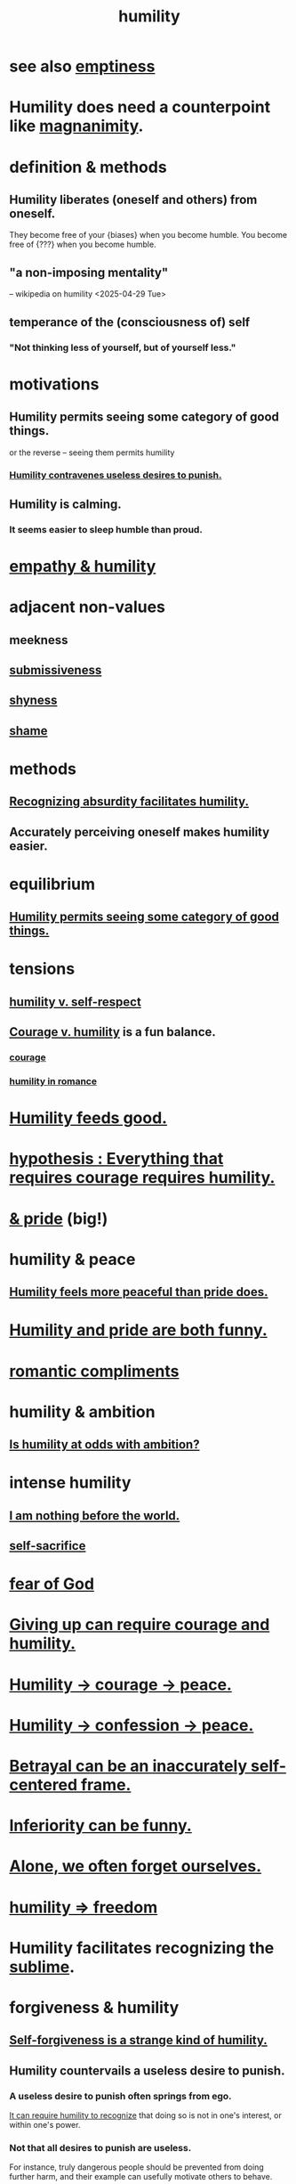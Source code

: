 :PROPERTIES:
:ID:       91dc626c-36e2-4dc6-9c4f-fdea453c838e
:END:
#+title: humility
* see also [[https://github.com/JeffreyBenjaminBrown/public_notes_with_github-navigable_links/blob/master/emptiness.org][emptiness]]
* Humility does need a counterpoint like [[https://github.com/JeffreyBenjaminBrown/public_notes_with_github-navigable_links/blob/master/magnanimity.org][magnanimity]].
* definition & methods
** Humility liberates (oneself and others) from oneself.
   They become free of your {biases} when you become humble.
   You  become free of       {???}   when you become humble.
** "a non-imposing mentality"
   -- wikipedia on humility <2025-04-29 Tue>
** temperance of the (consciousness of) self
*** "Not thinking less of yourself, but of yourself less."
* motivations
** Humility permits seeing some category of good things.
:PROPERTIES:
:ID:       de7ca1ee-39a8-46d4-bfa4-c6096ce60303
:END:
   or the reverse -- seeing them permits humility
*** [[https://github.com/JeffreyBenjaminBrown/public_notes_with_github-navigable_links/blob/master/humility.org#humility-countervails-a-useless-desire-to-punish][Humility contravenes useless desires to punish.]]
** Humility is calming.
:PROPERTIES:
:ID:       3601d1d0-a760-4220-81e1-e909d640b452
:END:
*** It seems easier to sleep humble than proud.
* [[https://github.com/JeffreyBenjaminBrown/public_notes_with_github-navigable_links/blob/master/empathy.org#empathy--humility][empathy & humility]]
* adjacent non-values
** meekness
** [[https://github.com/JeffreyBenjaminBrown/public_notes_with_github-navigable_links/blob/master/courage.org#submissiveness][submissiveness]]
** [[https://github.com/JeffreyBenjaminBrown/public_notes_with_github-navigable_links/blob/master/fear.org#shyness][shyness]]
** [[https://github.com/JeffreyBenjaminBrown/public_notes_with_github-navigable_links/blob/master/guilt.org][shame]]
* methods
** [[https://github.com/JeffreyBenjaminBrown/public_notes_with_github-navigable_links/blob/master/recognizing_absurdity_facilitates_humility.org][Recognizing absurdity facilitates humility.]]
** Accurately perceiving oneself makes humility easier.
* equilibrium
** [[https://github.com/JeffreyBenjaminBrown/public_notes_with_github-navigable_links/blob/master/humility.org#humility-permits-seeing-some-category-of-good-things][Humility permits seeing some category of good things.]]
* tensions
** [[https://github.com/JeffreyBenjaminBrown/public_notes_with_github-navigable_links/blob/master/humility_v_self_respect.org][humility v. self-respect]]
** [[https://github.com/JeffreyBenjaminBrown/public_notes_with_github-navigable_links/blob/master/courage_v_humility.org][Courage v. humility]] is a fun balance.
*** [[https://github.com/JeffreyBenjaminBrown/public_notes_with_github-navigable_links/blob/master/courage.org][courage]]
*** [[https://github.com/JeffreyBenjaminBrown/secret_org_with_github-navigable_links/blob/master/humility_in_romance.org][humility in romance]]
* [[https://github.com/JeffreyBenjaminBrown/public_notes_with_github-navigable_links/blob/master/humility_feeds_good.org][Humility feeds good.]]
* [[https://github.com/JeffreyBenjaminBrown/public_notes_with_github-navigable_links/blob/master/hypothesis_everything_that_requires_courage_requires_humility.org][hypothesis : Everything that requires courage requires humility.]]
* [[https://github.com/JeffreyBenjaminBrown/public_notes_with_github-navigable_links/blob/master/humility_pride.org][& pride]] (big!)
* humility & peace
** [[https://github.com/JeffreyBenjaminBrown/public_notes_with_github-navigable_links/blob/master/humility_seems_more_compatible_with_peace_than_pride_does.org][Humility feels more peaceful than pride does.]]
* [[https://github.com/JeffreyBenjaminBrown/public_notes_with_github-navigable_links/blob/master/humility_and_pride_are_both_funny.org][Humility and pride are both funny.]]
* [[https://github.com/JeffreyBenjaminBrown/secret_org_with_github-navigable_links/blob/master/romantic_complements.org][romantic compliments]]
* humility & ambition
** [[https://github.com/JeffreyBenjaminBrown/public_notes_with_github-navigable_links/blob/master/is_humility_at_odds_with_ambition.org][Is humility at odds with ambition?]]
* intense humility
** [[https://github.com/JeffreyBenjaminBrown/public_notes_with_github-navigable_links/blob/master/i_am_nothing_before_the_world.org][I am nothing before the world.]]
** [[https://github.com/JeffreyBenjaminBrown/public_notes_with_github-navigable_links/blob/master/self_sacrifice.org][self-sacrifice]]
* [[https://github.com/JeffreyBenjaminBrown/public_notes_with_github-navigable_links/blob/master/god.org][fear of God]]
* [[https://github.com/JeffreyBenjaminBrown/public_notes_with_github-navigable_links/blob/master/giving_up_can_require_courage.org][Giving up can require courage and humility.]]
* [[https://github.com/JeffreyBenjaminBrown/public_notes_with_github-navigable_links/blob/master/humility_courage_peace.org][Humility -> courage -> peace.]]
* [[https://github.com/JeffreyBenjaminBrown/public_notes_with_github-navigable_links/blob/master/humility_confession_peace.org][Humility -> confession -> peace.]]
* [[https://github.com/JeffreyBenjaminBrown/public_notes_with_github-navigable_links/blob/master/betrayal_can_be_an_inaccurately_self_centered_frame.org][Betrayal can be an inaccurately self-centered frame.]]
* [[https://github.com/JeffreyBenjaminBrown/public_notes_with_github-navigable_links/blob/master/inferiority_can_be_funny.org][Inferiority can be funny.]]
* [[https://github.com/JeffreyBenjaminBrown/public_notes_with_github-navigable_links/blob/master/alone_we_often_forget_ourselves.org][Alone, we often forget ourselves.]]
* [[https://github.com/JeffreyBenjaminBrown/public_notes_with_github-navigable_links/blob/master/humility_freedom.org][humility => freedom]]
* Humility facilitates recognizing the [[https://github.com/JeffreyBenjaminBrown/public_notes_with_github-navigable_links/blob/master/sublime.org][sublime]].
* forgiveness & humility
:PROPERTIES:
:ID:       34185cff-e65f-407c-9f79-8fd9cfc201d4
:END:
** [[https://github.com/JeffreyBenjaminBrown/public_notes_with_github-navigable_links/blob/master/forgiveness.org#self-forgiveness-is-a-strange-kind-of-humility][Self-forgiveness is a strange kind of humility.]]
** Humility countervails a useless desire to punish.
:PROPERTIES:
:ID:       5ac5c7eb-d7b0-4b7f-b12d-543e75e16f4f
:END:
*** A useless desire to punish often springs from ego.
    [[https://github.com/JeffreyBenjaminBrown/public_notes_with_github-navigable_links/blob/master/humility.org#humility-permits-seeing-some-category-of-good-things][It can require humility to recognize]] that doing so is not in one's interest, or within one's power.
*** Not that all desires to punish are useless.
    For instance, truly dangerous people should be prevented from doing further harm, and their example can usefully motivate others to behave.
* Humility might make room for greater optimism.
:PROPERTIES:
:ID:       5566a377-6479-4f61-8b72-553c5c9697cd
:END:
  e.g. society-scale
* [[https://github.com/JeffreyBenjaminBrown/public_notes_with_github-navigable_links/blob/master/self_respect.org#you-dont-have-to-promise-more-than-you-offer][You don't have to promise more than you offer.]]
* funny
** [[https://github.com/JeffreyBenjaminBrown/public_notes_with_github-navigable_links/blob/master/absurd.org#to-be-miraculous-without-being-a-prick-about-it][to be miraculous without being a prick about it]]
* [[https://github.com/JeffreyBenjaminBrown/public_notes_with_github-navigable_links/blob/master/kindness.org#-humility---generosity][? humility -> generosity]]
* [[https://github.com/JeffreyBenjaminBrown/public_notes_with_github-navigable_links/blob/master/subtlety.org][subtlety]]
* Excise my urge to change others.
:PROPERTIES:
:ID:       c238024d-5dfc-4df3-aae1-acef3d8b90bd
:END:
* Don't overhype your own feelings.
* [[https://github.com/JeffreyBenjaminBrown/public_notes_with_github-navigable_links/blob/master/fear.org][freaky]] (trigger warning)
** Love to be metaphorically spanked.
:PROPERTIES:
:ID:       50c713fe-c1b2-49ee-8016-10544d9bee8b
:END:
*** clarification & justification
    As in starkly taught an important lesson,
    a better way to do something.
    Love the change it (suggests?).
* [[https://github.com/JeffreyBenjaminBrown/public_notes_with_github-navigable_links/blob/master/emptiness.org#insignificance][insignificance]]
